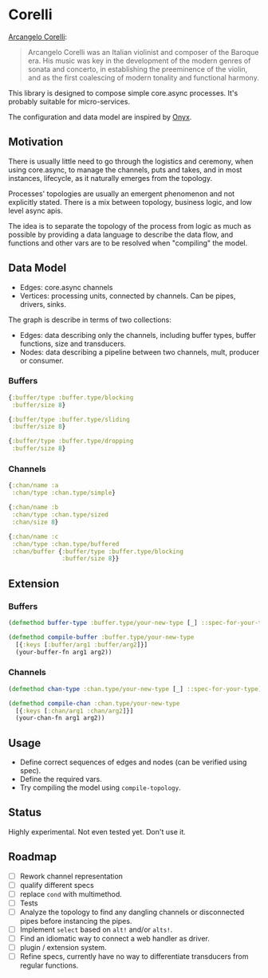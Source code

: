 * Corelli

  [[https://en.wikipedia.org/wiki/Arcangelo_Corelli][Arcangelo Corelli]]:
  
  #+begin_quote
  Arcangelo Corelli was an Italian violinist and composer of the Baroque era. 
  His music was key in the development of the modern genres of sonata and concerto, 
  in establishing the preeminence of the violin, 
  and as the first coalescing of modern tonality and functional harmony.
  #+end_quote

  This library is designed to compose simple core.async processes.
  It's probably suitable for micro-services.

  The configuration and data model are inspired by [[https://github.com/onyx-platform/onyx][Onyx]].
  
** Motivation
   
   There is usually little need to go through the logistics and ceremony, when
   using core.async, to manage the channels, puts and takes, and in most instances,
   lifecycle, as it naturally emerges from the topology.
   
   Processes' topologies are usually an emergent phenomenon and not explicitly stated.
   There is a mix between topology, business logic, and low level async apis.
   
   The idea is to separate the topology of the process from logic as much as 
   possible by providing a data language to describe the data flow, and functions
   and other vars are to be resolved when "compiling" the model.
   
** Data Model

   - Edges: core.async channels
   - Vertices: processing units, connected by channels. Can be pipes, drivers, sinks.

   The graph is describe in terms of two collections:

   - Edges: data describing only the channels, including buffer types, buffer functions, size and transducers.
   - Nodes: data describing a pipeline between two channels, mult, producer or consumer.
   
*** Buffers
    
    #+begin_src clojure
      {:buffer/type :buffer.type/blocking
       :buffer/size 8}

      {:buffer/type :buffer.type/sliding
       :buffer/size 8}

      {:buffer/type :buffer.type/dropping
       :buffer/size 8}
    #+end_src
    
*** Channels

    #+begin_src clojure
      {:chan/name :a
       :chan/type :chan.type/simple}

      {:chan/name :b
       :chan/type :chan.type/sized
       :chan/size 8}

      {:chan/name :c
       :chan/type :chan.type/buffered
       :chan/buffer {:buffer/type :buffer.type/blocking
                     :buffer/size 8}}
    #+end_src
    
** Extension

*** Buffers

    #+begin_src clojure
      (defmethod buffer-type :buffer.type/your-new-type [_] ::spec-for-your-type)

      (defmethod compile-buffer :buffer.type/your-new-type
        [{:keys [:buffer/arg1 :buffer/arg2]}]
        (your-buffer-fn arg1 arg2))
    #+end_src
    
*** Channels

    #+begin_src clojure
      (defmethod chan-type :chan.type/your-new-type [_] ::spec-for-your-type)

      (defmethod compile-chan :chan.type/your-new-type
        [{:keys [:chan/arg1 :chan/arg2]}]
        (your-chan-fn arg1 arg2))
    #+end_src

** Usage

   - Define correct sequences of edges and nodes (can be verified using spec).
   - Define the required vars.
   - Try compiling the model using ~compile-topology~.

** Status
   
   Highly experimental. Not even tested yet. Don't use it.

** Roadmap
   
   - [ ] Rework channel representation
   - [ ] qualify different specs
   - [ ] replace ~cond~ with multimethod.
   - [ ] Tests
   - [ ] Analyze the topology to find any dangling channels or disconnected pipes before instancing the pipes.
   - [ ] Implement ~select~ based on ~alt!~ and/or ~alts!~.
   - [ ] Find an idiomatic way to connect a web handler as driver.
   - [ ] plugin / extension system.
   - [ ] Refine specs, currently have no way to differentiate transducers from regular functions.
